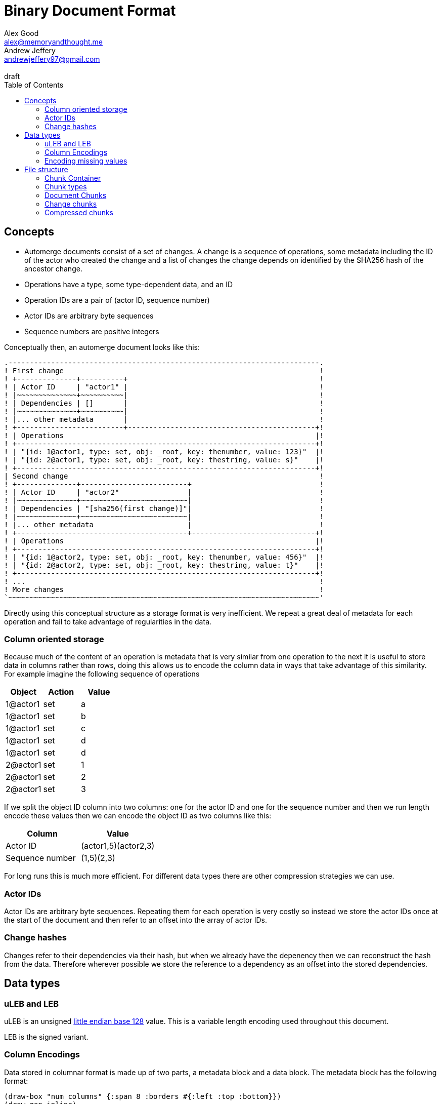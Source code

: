 = Binary Document Format
Alex Good <alex@memoryandthought.me>; Andrew Jeffery <andrewjeffery97@gmail.com>
:descriptions: A specification of the automerge storage format
:revremark: draft
:toc:

== Concepts

* Automerge documents consist of a set of changes. A change is a sequence of
  operations, some metadata including the ID of the actor who created the
  change and a list of changes the change depends on identified by the SHA256
  hash of the ancestor change.
* Operations have a type, some type-dependent data, and an ID
* Operation IDs are a pair of (actor ID, sequence number)
* Actor IDs are arbitrary byte sequences
* Sequence numbers are positive integers

Conceptually then, an automerge document looks like this:

[svgbob,target="conceptual-document"]
....
.-------------------------------------------------------------------------.
! First change                                                            !
! +--------------+----------+                                             !
! | Actor ID     | "actor1" |                                             !
! |~~~~~~~~~~~~~~+~~~~~~~~~~|                                             !
! | Dependencies | []       |                                             !
! |~~~~~~~~~~~~~~+~~~~~~~~~~|                                             !
! |... other metadata       |                                             !
! +-------------------------+--------------------------------------------+!
! | Operations                                                           |!
! +----------------------------------------------------------------------+!
! | "{id: 1@actor1, type: set, obj: _root, key: thenumber, value: 123}"  |!
! | "{id: 2@actor1, type: set, obj: _root, key: thestring, value: s}"    |!
! +----------------------------------------------------------------------+!
| Second change                                                           ! 
! +--------------+-------------------------+                              !
! | Actor ID     | "actor2"                |                              !
! |~~~~~~~~~~~~~~+~~~~~~~~~~~~~~~~~~~~~~~~~|                              !
! | Dependencies | "[sha256(first change)]"|                              !
! |~~~~~~~~~~~~~~+~~~~~~~~~~~~~~~~~~~~~~~~~|                              !
! |... other metadata                      |                              !
! +----------------------------------------+-----------------------------+!
! | Operations                                                           |!
! +----------------------------------------------------------------------+!
! | "{id: 1@actor2, type: set, obj: _root, key: thenumber, value: 456}"  |!
! | "{id: 2@actor2, type: set, obj: _root, key: thestring, value: t}"    |!
! +----------------------------------------------------------------------+!
! ...                                                                     !
! More changes                                                            !
`~~~~~~~~~~~~~~~~~~~~~~~~~~~~~~~~~~~~~~~~~~~~~~~~~~~~~~~~~~~~~~~~~~~~~~~~~'
....

Directly using this conceptual structure as a storage format is very
inefficient. We repeat a great deal of metadata for each operation and fail to
take advantage of regularities in the data.


=== Column oriented storage

Because much of the content of an operation is metadata that is very similar
from one operation to the next it is useful to store data in columns rather than
rows, doing this allows us to encode the column data in ways that take advantage
of this similarity. For example imagine the following sequence of operations

|===
| Object | Action | Value

| 1@actor1 | set | a
| 1@actor1 | set | b
| 1@actor1 | set | c
| 1@actor1 | set | d
| 1@actor1 | set | d
| 2@actor1 | set | 1
| 2@actor1 | set | 2
| 2@actor1 | set | 3
|===

If we split the object ID column into two columns: one for the actor ID and one
for the sequence number and then we run length encode these values then we can
encode the object ID as two columns like this:


|===
| Column | Value

| Actor ID | (actor1,5)(actor2,3)
| Sequence number | (1,5)(2,3)
|===

For long runs this is much more efficient. For different data types there are
other compression strategies we can use.

=== Actor IDs

Actor IDs are arbitrary byte sequences. Repeating them for each operation is
very costly so instead we store the actor IDs once at the start of the document
and then refer to an offset into the array of actor IDs.

=== Change hashes

Changes refer to their dependencies via their hash, but when we already have the
depenency then we can reconstruct the hash from the data. Therefore wherever
possible we store the reference to a dependency as an offset into the stored
dependencies.

== Data types

=== uLEB and LEB

uLEB is an unsigned https://en.wikipedia.org/wiki/LEB128[little endian base 128] value.
This is a variable length encoding used throughout this document.

LEB is the signed variant.

=== Column Encodings

Data stored in columnar format is made up of two parts, a metadata block and a
data block. The metadata block has the following format:

[bytefield, target="column-metadata-block"]
....
(draw-box "num columns" {:span 8 :borders #{:left :top :bottom}})
(draw-gap-inline)
(draw-gap "column metadata")
(draw-bottom)
....

|===
| Field | Description

| Num columns | uLEB of the number of columns in the metadata
| Column metadata | The bytes containing the  metadata
|===

The column metadata consists of pairs of the format

[bytefield, target="column-metadata"]
....
(draw-box "column ID" {:borders #{:left :top :bottom} :span 7})
(draw-gap-inline)
(draw-box "column data length" {:borders #{:left :top :bottom} :span 7})
(draw-gap-inline)
....

|===
| Field | Description

| Column ID | a uLEB encoding of the column ID. This ID will determine the
encoding of the data. See the documentation for each chunk type for details of
the columns in that chunk.
| Column data length | uLEB encoding of the length of the data for this column in the data
block 
|===

The data for each column is concatenated and encoded in the data block. The
column metadata MUST be encoded in the same order as the columns in the data
block. The total length of the data block must therefore be the sum of the
individual column lengths.

Each column type is encoded using one of the following encodings:

==== RLE

Run length encoding of raw values. A "run" is encoded as pairs of the form
`(length,value)`. `length` is a signed LEB encoding of the length of the run.
the interpretation of `value` depends on `length`.

* If `length` is positive, then `value` is a single instance of the value which
  occurs `length` times
* If `length` is 0 then this pair represents a `null` value and `value` is the
  uLEB encoding of the number of times `null` occurs
* If `length` is negative then `value` is a literal run and the absolute value
  of `length` is the number of items in the literal run. That is to say, there
  is no compression for this kind.

==== Delta

This encoding is only available for columns which contain positive integer
datatypes. The value of the delta encoder starts as `0`, each item is encoded as
the difference between the new value and the current value. This sequence of
deltas is then run length encoded as per the run length encoding section.

For example, the sequence 

|===
|1|2|3|4|5|10|15
|=== 

Would be encoded as 

|===
|1|1|1|1|1|5|5
|===

This sequence is then run length encoded to given

|===
| (5,1) | (2,5) 
|===

==== Boolean

This encoding is only available for columns containing booleans. The column
contains sequences of uLEB integers which represent alternating sequences of
`false/true`. The initial value of the column is always `false`

For example, the sequence `[0,2,3]` would be `[true, true, false, false,
false]`.

=== Encoding missing values

When encoding data in column oriented form it will often happen that a
particular datum does not have a value for some column. This may be because
there are multiple data types being stored and the column is only present for
some of the data types (for example, the delete operation has no value).
If a row does not have data for a column a null value MUST be written. This
means that when reading rows applications know to read a value from every column
for each row.



== File structure

An automerge file consists of one or more length delimited chunks.
Implementations must attempt to read chunks until the end of the file. There are
three types of chunk, one which contains an entire compressed dependency graph of
changes - often called the "document" format; one which contains a single
change, and one which contains deflate compressed data which is itself a
chunk.

=== Chunk Container

[bytefield, target="chunk-container"]
....
(defattrs :vertical [:plain {:writing-mode "vertical-rl"}])
(def row-height 120)
(draw-column-headers)
(draw-box "magic" {:span 4})
(draw-box "checksum" {:span 4})
(draw-box (text "block type" :vertical))
(draw-box (text "chunk length" :vertical) {:borders #{:left :top :bottom}})
(draw-gap-inline)
(draw-gap "chunk contents")
(draw-bottom)
....

|===
| Field                   | Byte Length     | Description                                          |

| Magic Bytes             | 4               | Some magic bytes, specifically the
sequence `[0x85, 0x6f, 0x4a, 0x83]`|
| Checksum                | 4               | First 4 bytes of the SHA256 of the encoded chunk     |
| Block Type              | 1               | The type of this chunk|
| Chunk length            | Variable (uLEB) | The length of the following chunk bytes              |
| Chunk | Variable        | The actual bytes for the chunk                       |
|===

=== Chunk types
A chunk type is either:

|===
| Value | Description|

| `0` | A document chunk, containing an entire change graph |
| `1` | A change chunk, containing some change metadata and some operations |
| `2` | A deflate compressed chunk |
|===

=== Document Chunks

In order to compress well we encode actor IDs at the start of the document and
operation IDs in the operation just refer to an offset into this list. We also
don't encode the hashes of all the changes, instead we just store the heads of
the graph and we reconstruct the changes and hash them as we decompress the
document.

We encode both change metadata and operations in column oriented fashion. For
each data type we first encode the column metadata followed by the column data.

[bytefield, target="document-chunk-header"]
....
(defattrs :vertical [:plain {:writing-mode "vertical-rl"}])
(def box-width 110)
(def boxes-per-row 8)
(draw-box (text "actors length" ) {:borders #{:left :top :bottom}})
(draw-gap-inline)
(draw-box (text "actors" ) {:borders #{:left :top :bottom}})
(draw-gap-inline)
(draw-box (text "heads length" ) {:borders #{:left :top :bottom}})
(draw-gap-inline)
(draw-box (text "heads" ) {:borders #{:left :top :bottom}})
(draw-gap-inline)
(draw-gap "changes metadata")
(draw-gap "operations metadata")
(draw-gap "change bytes")
(draw-gap "operations bytes")
(draw-bottom)
....


|===
| Field                                       | Byte Length     | Description                                       

| Actors length                               | Variable (uLEB) | The number of following actors                    
| Actors                                      | Variable        | The actor IDs in sorted order                     
| Heads length                                | Variable (uLEB) | The number of following heads hashes              
| Heads                                       | 32 * heads length    | The head hashes of the hash graph in sorted order 
| Changes column metadata                     | Variable        | The change columns metadata                    
| Operations column metadata                  | Variable        | The operations columns metadata
| Change bytes                                | Variable        | The actual bytes for the changes                  
| Operations bytes                            | Variable        | The actual bytes for the operations               
|===

Actor IDs are encoded as an uLEB int length, followed by the corresponding
number of bytes.

==== Changes

Changes are encoded in causal order (a topological sort of the hash graph).

The change metadata contains the column ids that are present in the encoding.
Empty columns (those with no data) are not included.

The possible column IDs are as follows:

|===
| ID  | Name       | Encoding   | Type of Data                                                    
                                                                                                  
| 1   | Actor      | uLEB RLE   | Position of the actor in the sorted actors list                 
| 3   | Seq        | Delta      | Value of the sequence counter for this change                   
| 19  | Max Op     | Delta      | The maximum sequence number of the operations in this change    
| 35  | Time       | Delta      | The timestamp this change was produced at                       
| 53  | Message    | String RLE | The message this change came with                               
| 64  | Deps num   | uLEB RLE   | The number of dependencies this change has                      
| 67  | Deps index | Delta      | The indices of the dependencies, as they appear in the document 
| 86  | Extra len  | uLEB RLE   | Length of the extra bytes                                       
| 87  | Extra raw  | None       | The raw extra bytes                                             
|===


==== Operations

Operations are extracted from changes and grouped by the object that they manipulate.
Objects are then sorted by their IDs to make them appear in causal order too.

The operations informatino contains the column ids that are present in the encoding.
Empty columns (those with no data) are not included.

For each included column the following is encoded:

For each operation we encode its information in the following columns:

|===
| Column            | Type of Data                                                     

| OpID Actor        | Position of the actor part of the OpID in the sorted actor list  
| OpID Counter      | The counter part of this OpID                                    
| Insert            | Whether this operation is an insert or not                       
| Action            | Action type that this operation performs                         
| Object ID actor   | The actor part of the object this operation manipulates          
| Object ID counter | The counter part of the object this operation manipulates        
| Key actor         | The actor part of this key (if a sequence index)                 
| Key counter       | The counter part of this key (if a sequence index)               
| Key string        | The string part of this key (if a map key)                       
| Value ref counter | The counter part of the OpID this cursor refers to (cursor only) 
| Value ref actor   | The actor part of the OpID this cursor refers to (cursor only)   
| Value length      | The length of the encoded raw value in bytes                     
| Value raw         | The actual value                                                 
| Successors number | The number of successors in this operation                       
| Successor actor   | The actor part of the successor                                  
| Successor counter | The counter part of the successor                                
|===

==== Order of operations

Operations must appear in a specific order, as follows:

* First sort by objectId, such that any operations for the same object are consecutive in the file.
  The null objectId (i.e. the root object) is sorted before all non-null objectIds.
  Non-null objectIds are sorted by Lamport timestamp ordering.
* Next, if the object is a map, sort the operations within that object lexicographically by key,
  so that all operations for the same key are consecutive. This sort order should be based on the
  UTF-8 byte sequence of the key. NOTE: the JavaScript implementation currently does not do this
  sorting correctly, since it sorts by JavaScript string comparison, which differs from UTF-8
  lexicographic ordering for characters beyond the basic multilingual plane.
* If the object is a list or text, sort the operations within that object by the position at which
  they occur in the sequence, so that all operations that relate to the same list element are
  consecutive. Tombstones are treated just like any other list element. To determine the list element
  that an operation relates to, the following rule applies: for insertions (operations where the
  insert column is true), the opId is the list element ID; for updates or deletes (where insert is
  false), the key (keyCtr and keyActor columns, known as elemId in the JSON representation) is the
  list element ID.
* Among the operations for the same key (for maps) or the same list element (for lists/text), sort
  the operations by their opId, using Lamport timestamp ordering. For list elements, note that the
  operation that inserted the operation will always have an opId that is lower than the opId of any
  operations that updates or deletes that list element, and therefore the insertion operation will
  always be the first operation for a given list element.

==== Hash verification

TODO: specify how to reconstruct change hashes from the document and verify that the heads match

==== Encoding algorithm

TODO: write down the algorithm for encoding a document based on the above

==== Decoding algorithm

TODO: write down the algorithm for decoding a document based on the above


=== Change chunks

TODO

=== Compressed chunks

TODO

